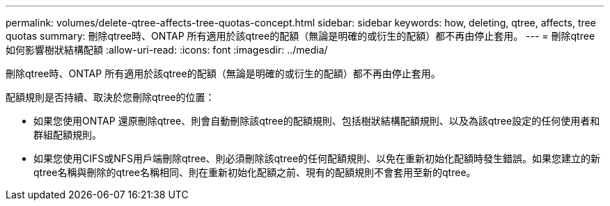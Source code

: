 ---
permalink: volumes/delete-qtree-affects-tree-quotas-concept.html 
sidebar: sidebar 
keywords: how, deleting, qtree, affects, tree quotas 
summary: 刪除qtree時、ONTAP 所有適用於該qtree的配額（無論是明確的或衍生的配額）都不再由停止套用。 
---
= 刪除qtree如何影響樹狀結構配額
:allow-uri-read: 
:icons: font
:imagesdir: ../media/


[role="lead"]
刪除qtree時、ONTAP 所有適用於該qtree的配額（無論是明確的或衍生的配額）都不再由停止套用。

配額規則是否持續、取決於您刪除qtree的位置：

* 如果您使用ONTAP 還原刪除qtree、則會自動刪除該qtree的配額規則、包括樹狀結構配額規則、以及為該qtree設定的任何使用者和群組配額規則。
* 如果您使用CIFS或NFS用戶端刪除qtree、則必須刪除該qtree的任何配額規則、以免在重新初始化配額時發生錯誤。如果您建立的新qtree名稱與刪除的qtree名稱相同、則在重新初始化配額之前、現有的配額規則不會套用至新的qtree。

